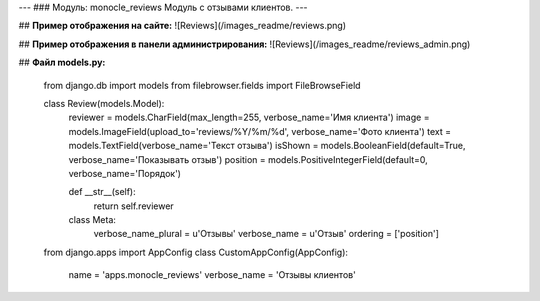 ---
### Модуль: monocle_reviews
Модуль с отзывами клиентов.
---

## **Пример отображения на сайте:**
![Reviews](/images_readme/reviews.png)

## **Пример отображения в панели администрирования:**
![Reviews](/images_readme/reviews_admin.png)

## **Файл models.py:**

    from django.db import models
    from filebrowser.fields import FileBrowseField

    class Review(models.Model):
        reviewer = models.CharField(max_length=255, verbose_name='Имя клиента')
        image = models.ImageField(upload_to='reviews/%Y/%m/%d', verbose_name='Фото клиента')
        text = models.TextField(verbose_name='Текст отзыва')
        isShown = models.BooleanField(default=True, verbose_name='Показывать отзыв')
        position = models.PositiveIntegerField(default=0, verbose_name='Порядок')

        def __str__(self):
            return self.reviewer

        class Meta:
            verbose_name_plural = u'Отзывы'
            verbose_name = u'Отзыв'
            ordering = ['position']

    from django.apps import AppConfig
    class CustomAppConfig(AppConfig):
            name = 'apps.monocle_reviews'
            verbose_name = 'Отзывы клиентов'


